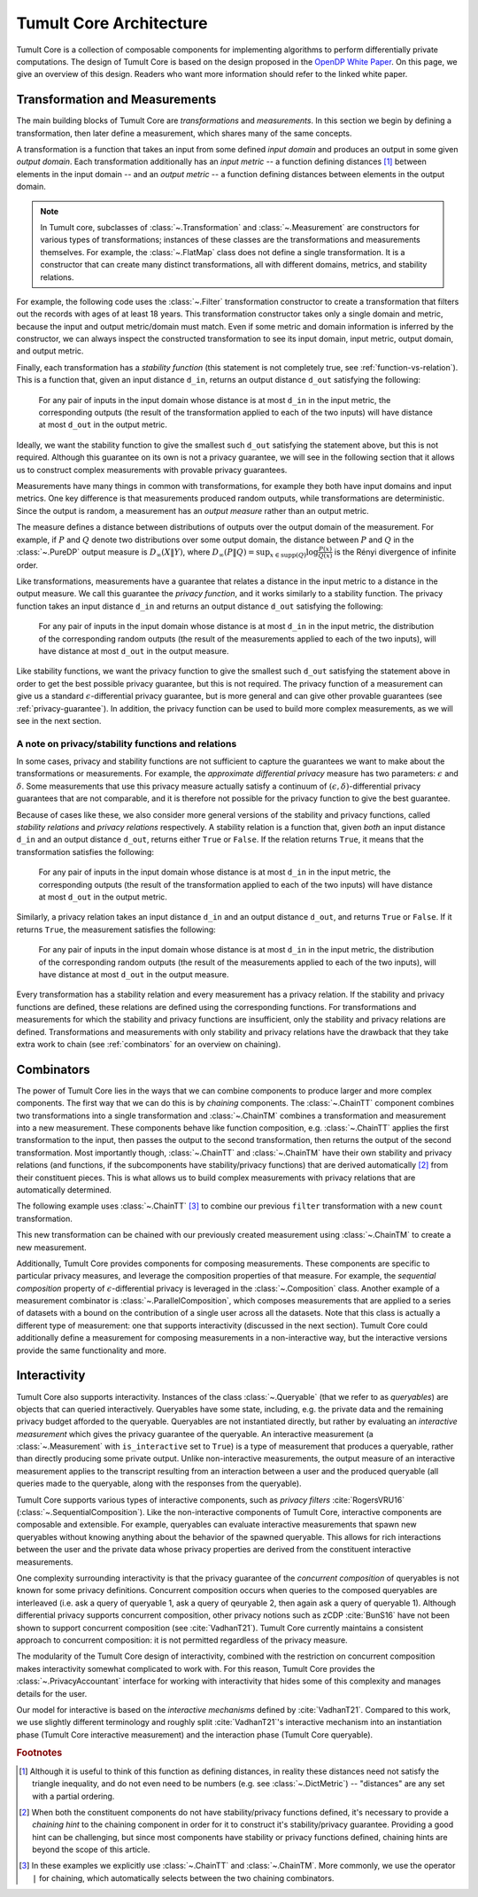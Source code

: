 .. _architecture:

.. testsetup::

   from tmlt.core.transformations.spark_transformations.filter import Filter
   from tmlt.core.transformations.spark_transformations.agg import Count
   from tmlt.core.domains.spark_domains import convert_spark_schema, SparkDataFrameDomain
   from tmlt.core.metrics import SymmetricDifference
   from tmlt.core.measurements.noise_mechanisms import AddGeometricNoise
   from tmlt.core.transformations.chaining import ChainTT
   from tmlt.core.measurements.chaining import ChainTM
   from tmlt.core.utils.misc import print_sdf
   from pyspark.sql.types import *
   from pyspark.sql import SparkSession
   spark = SparkSession.builder.getOrCreate()


Tumult Core Architecture
========================

Tumult Core is a collection of composable components for implementing
algorithms to perform differentially private computations. The design of Tumult Core
is based on the design proposed in the `OpenDP White Paper
<https://projects.iq.harvard.edu/files/opendifferentialprivacy/files/opendp_white_paper_11may2020.pdf>`_.
On this page, we give an overview of this design. Readers who want more
information should refer to the linked white paper.

Transformation and Measurements
^^^^^^^^^^^^^^^^^^^^^^^^^^^^^^^

The main building blocks of Tumult Core are *transformations* and
*measurements*. In this section we begin by defining a transformation,
then later define a measurement, which shares many of the same concepts.

A transformation is a function that takes an input from some
defined *input domain* and produces an output in some given *output domain*.
Each transformation additionally has an *input metric* -- a function defining
distances [#]_ between elements in the input domain -- and an *output metric* -- a
function defining distances between elements in the output domain.

.. note::
   In Tumult core, subclasses of :class:`~.Transformation` and
   :class:`~.Measurement` are constructors for various types of transformations;
   instances of these classes are the transformations and measurements
   themselves. For example, the :class:`~.FlatMap` class does not define a
   single transformation. It is a constructor that can create many distinct
   transformations, all with different domains, metrics, and stability
   relations.

For example, the following code uses the :class:`~.Filter` transformation
constructor to create a transformation that filters out the records with ages of
at least 18 years. This transformation constructor takes only a single domain
and metric, because the input and output metric/domain must match. Even if some
metric and domain information is inferred by the constructor, we can always
inspect the constructed transformation to see its input domain, input metric,
output domain, and output metric.

.. testcode::

   spark_schema = StructType(
       [StructField("Name", StringType()), StructField("Age", IntegerType())]
   )
   df = spark.createDataFrame([("Alice", 30), ("Bob", 15), ("Carlos", 50)], schema=spark_schema)
   tumult_schema = SparkDataFrameDomain(convert_spark_schema(spark_schema))
   filter_transformation = Filter(filter_expr="Age >= 18", domain=tumult_schema, metric=SymmetricDifference())

   print(filter_transformation.input_domain)
   print(filter_transformation.output_domain)
   print(filter_transformation.input_metric)
   print(filter_transformation.output_metric)

.. testoutput::

   SparkDataFrameDomain(schema={'Name': SparkStringColumnDescriptor(allow_null=True), 'Age': SparkIntegerColumnDescriptor(allow_null=True, size=32)})
   SparkDataFrameDomain(schema={'Name': SparkStringColumnDescriptor(allow_null=True), 'Age': SparkIntegerColumnDescriptor(allow_null=True, size=32)})
   SymmetricDifference()
   SymmetricDifference()

Finally, each transformation has a *stability function* (this statement is not
completely true, see :ref:`function-vs-relation`). This is a function that, given an input
distance ``d_in``, returns an output distance ``d_out`` satisfying the following:

    For any pair of inputs in the input domain whose distance is at most ``d_in``
    in the input metric, the corresponding outputs (the result of the
    transformation applied to each of the two inputs) will have distance at most
    ``d_out`` in the output metric.

Ideally, we want the stability function to give the smallest such ``d_out``
satisfying the statement above, but this is not required. Although this
guarantee on its own is not a privacy guarantee, we will see in the following
section that it allows us to construct complex measurements with provable
privacy guarantees.

.. testcode::

   print(filter_transformation.stability_function(1))

.. testoutput::

   1

Measurements have many things in common with transformations, for example they
both have input domains and input metrics. One key difference is that
measurements produced random outputs, while transformations are deterministic.
Since the output is random, a measurement has an *output measure* rather than an
output metric.

The measure defines a distance between distributions of outputs over the output
domain of the measurement. For example, if :math:`P` and :math:`Q` denote two
distributions over some output domain, the distance between :math:`P` and
:math:`Q` in the :class:`~.PureDP` output measure is :math:`D_{\infty}(X \| Y)`,
where :math:`D_{\infty}(P \| Q) = \sup _{x \in \operatorname{supp} (Q)} \log
\frac{P(x)}{Q(x)}` is the Rényi divergence of infinite order.

.. testcode::

   add_noise = AddGeometricNoise(2)

   print(add_noise.input_domain)
   print(add_noise.input_metric)
   print(add_noise.output_measure)

.. testoutput::

   NumpyIntegerDomain(size=64)
   AbsoluteDifference()
   PureDP()

Like transformations, measurements have a guarantee that relates a distance in
the input metric to a distance in the output measure. We call this guarantee the
*privacy function*, and it works similarly to a stability function. The privacy
function takes an input distance ``d_in`` and returns an output distance
``d_out`` satisfying the following:

    For any pair of inputs in the input domain whose distance is at most
    ``d_in`` in the input metric, the distribution of the corresponding random
    outputs (the result of the measurements applied to each of the two inputs),
    will have distance at most ``d_out`` in the output measure.

Like stability functions, we want the privacy function to give the smallest such
``d_out`` satisfying the statement above in order to get the best possible
privacy guarantee, but this is not required. The privacy function of a
measurement can give us a standard :math:`\epsilon`-differential privacy
guarantee, but is more general and can give other provable guarantees (see
:ref:`privacy-guarantee`). In addition, the privacy function can be used to
build more complex measurements, as we will see in the next section.

.. testcode::

   print(add_noise.privacy_function(1))

.. testoutput::

   1/2

.. _function-vs-relation:

A note on privacy/stability functions and relations
"""""""""""""""""""""""""""""""""""""""""""""""""""

In some cases, privacy and stability functions are not sufficient to capture
the guarantees we want to make about the transformations or measurements. For
example, the *approximate differential privacy* measure has two parameters:
:math:`\epsilon` and :math:`\delta`. Some measurements that use this privacy
measure actually satisfy a continuum of :math:`(\epsilon, \delta)`-differential
privacy guarantees that are not comparable, and it is therefore not possible for
the privacy function to give the best guarantee.

Because of cases like these, we also consider more general versions of the
stability and privacy functions, called *stability relations* and *privacy
relations* respectively. A stability relation is a function that, given *both*
an input distance ``d_in`` and an output distance ``d_out``, returns either
``True`` or ``False``. If the relation returns ``True``, it means that the
transformation satisfies the following:

    For any pair of inputs in the input domain whose distance is at most ``d_in``
    in the input metric, the corresponding outputs (the result of the
    transformation applied to each of the two inputs) will have distance at most
    ``d_out`` in the output metric.

Similarly, a privacy relation takes an input distance ``d_in`` and an output
distance ``d_out``, and returns ``True`` or ``False``. If it returns ``True``,
the measurement satisfies the following:

    For any pair of inputs in the input domain whose distance is at most
    ``d_in`` in the input metric, the distribution of the corresponding random
    outputs (the result of the measurements applied to each of the two inputs),
    will have distance at most ``d_out`` in the output measure.

Every transformation has a stability relation and every measurement has a
privacy relation. If the stability and privacy functions are defined, these
relations are defined using the corresponding functions. For transformations and
measurements for which the stability and privacy functions are insufficient,
only the stability and privacy relations are defined. Transformations and
measurements with only stability and privacy relations have the drawback that
they take extra work to chain (see :ref:`combinators` for an overview on
chaining).

.. testcode::

   print(filter_transformation.stability_relation(1,2))
   print(filter_transformation.stability_function(1))

.. testoutput::

   True
   1

.. testcode::

   print(add_noise.privacy_relation(1,1))
   print(add_noise.privacy_function(1))

.. testoutput::

   True
   1/2


.. _combinators:

Combinators
^^^^^^^^^^^

The power of Tumult Core lies in the ways that we can combine components to
produce larger and more complex components. The first way that we can do this is
by *chaining* components. The :class:`~.ChainTT` component combines two
transformations into a single transformation and :class:`~.ChainTM` combines a
transformation and measurement into a new measurement. These components behave
like function composition, e.g. :class:`~.ChainTT` applies the first
transformation to the input, then passes the output to the second transformation,
then returns the output of the second transformation. Most importantly though,
:class:`~.ChainTT` and :class:`~.ChainTM` have their own stability and privacy
relations (and functions, if the subcomponents have stability/privacy functions)
that are derived automatically [#]_ from their constituent pieces. This is what
allows us to build complex measurements with privacy relations that are
automatically determined.

The following example uses :class:`~.ChainTT` [#]_ to combine our previous ``filter``
transformation with a new ``count`` transformation.

.. testcode::

   count = Count(input_domain=tumult_schema, input_metric=SymmetricDifference())
   filter_and_count = ChainTT(filter_transformation, count)

   print(filter_and_count.input_domain)
   print(filter_and_count.output_domain)
   print(filter_and_count.input_metric)
   print(filter_and_count.output_metric)
   print(filter_and_count.stability_function(1))

.. testoutput::

   SparkDataFrameDomain(schema={'Name': SparkStringColumnDescriptor(allow_null=True), 'Age': SparkIntegerColumnDescriptor(allow_null=True, size=32)})
   NumpyIntegerDomain(size=64)
   SymmetricDifference()
   AbsoluteDifference()
   1

This new transformation can be chained with our previously created measurement
using :class:`~.ChainTM` to create a new measurement.

.. testcode::

   measurement = ChainTM(filter_and_count, add_noise)

   print(measurement.input_domain)
   print(measurement.input_metric)
   print(measurement.output_measure)
   print(measurement.privacy_function(1))

.. testoutput::

   SparkDataFrameDomain(schema={'Name': SparkStringColumnDescriptor(allow_null=True), 'Age': SparkIntegerColumnDescriptor(allow_null=True, size=32)})
   SymmetricDifference()
   PureDP()
   1/2

Additionally, Tumult Core provides components for composing measurements. These
components are specific to particular privacy measures, and leverage the
composition properties of that measure. For example, the *sequential
composition* property of :math:`\epsilon`-differential privacy is leveraged in
the :class:`~.Composition` class.  Another example of a measurement combinator
is :class:`~.ParallelComposition`, which composes measurements that are applied
to a series of datasets with a bound on the contribution of a single user across
all the datasets.  Note that this class is actually a different type of
measurement: one that supports interactivity (discussed in the next section).
Tumult Core could additionally define a measurement for composing measurements
in a non-interactive way, but the interactive versions provide the same
functionality and more.

Interactivity
^^^^^^^^^^^^^

Tumult Core also supports interactivity. Instances of the class
:class:`~.Queryable` (that we refer to as *queryables*) are objects that can
queried interactively. Queryables have some state, including, e.g. the private
data and the remaining privacy budget afforded to the queryable.  Queryables are
not instantiated directly, but rather by evaluating an *interactive measurement*
which gives the privacy guarantee of the queryable. An interactive measurement
(a :class:`~.Measurement` with ``is_interactive`` set to ``True``) is a type of
measurement that produces a queryable, rather than directly producing some
private output.  Unlike non-interactive measurements, the output measure of an
interactive measurement applies to the transcript resulting from an interaction
between a user and the produced queryable (all queries made to the queryable,
along with the responses from the queryable).

Tumult Core supports various types of interactive components, such as *privacy
filters* :cite:`RogersVRU16` (:class:`~.SequentialComposition`).  Like the
non-interactive components of Tumult Core, interactive components are composable
and extensible. For example, queryables can evaluate interactive measurements
that spawn new queryables without knowing anything about the behavior of the
spawned queryable. This allows for rich interactions between the user and the
private data whose privacy properties are derived from the constituent
interactive measurements.

One complexity surrounding interactivity is that the privacy guarantee of the
*concurrent composition* of queryables is not known for some privacy
definitions.  Concurrent composition occurs when queries to the composed
queryables are interleaved (i.e. ask a query of queryable 1, ask a query of
qeuryable 2, then again ask a query of queryable 1). Although differential
privacy supports concurrent composition, other privacy notions such as zCDP
:cite:`BunS16` have not been shown to support concurrent composition (see
:cite:`VadhanT21`). Tumult Core currently maintains a consistent approach to
concurrent composition: it is not permitted regardless of the privacy measure.

The modularity of the Tumult Core design of interactivity, combined with the
restriction on concurrent composition makes interactivity somewhat complicated
to work with.  For this reason, Tumult Core provides the
:class:`~.PrivacyAccountant` interface for working with interactivity that hides
some of this complexity and manages details for the user.

Our model for interactive is based on the *interactive mechanisms* defined by
:cite:`VadhanT21`. Compared to this work, we use slightly different terminology
and roughly split :cite:`VadhanT21`'s interactive mechanism into an
instantiation phase (Tumult Core interactive measurement) and the interaction
phase (Tumult Core queryable).

.. rubric:: Footnotes

.. [#] Although it is useful to think of this function as defining distances, in
       reality these distances need not satisfy the triangle inequality, and do
       not even need to be numbers (e.g. see :class:`~.DictMetric`) -- "distances"
       are any set with a partial ordering.
.. [#] When both the constituent components do not have stability/privacy
       functions defined, it's necessary to provide a *chaining hint* to the
       chaining component in order for it to construct it's stability/privacy
       guarantee. Providing a good hint can be challenging, but since most
       components have stability or privacy functions defined, chaining hints
       are beyond the scope of this article.
.. [#] In these examples we explicitly use :class:`~.ChainTT` and
       :class:`~.ChainTM`. More commonly, we use the operator ``|`` for
       chaining, which automatically selects between the two chaining combinators.
